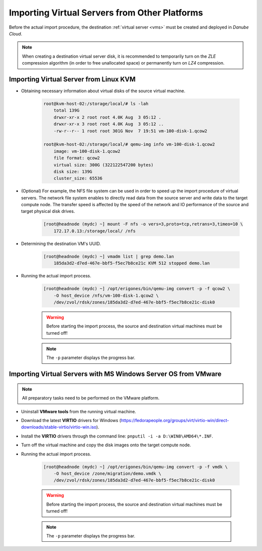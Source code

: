 Importing Virtual Servers from Other Platforms
***********************************************

Before the actual import procedure, the destination :ref:`virtual server <vms>` must be created and deployed in *Danube Cloud*.

.. note:: When creating a destination virtual server disk, it is recommended to temporarily turn on the *ZLE* compression algorithm (in order to free unallocated space) or permanently turn on *LZ4* compression.


Importing Virtual Server from Linux KVM
#######################################

* Obtaining necessary information about virtual disks of the source virtual machine.

    .. code-block:: bash

        root@kvm-host-02:/storage/local/# ls -lah 
            total 139G
            drwxr-xr-x 2 root root 4.0K Aug  3 05:12 .
            drwxr-xr-x 3 root root 4.0K Aug  3 05:12 ..
            -rw-r--r-- 1 root root 301G Nov  7 19:51 vm-100-disk-1.qcow2

        root@kvm-host-02:/storage/local/# qemu-img info vm-100-disk-1.qcow2 
            image: vm-100-disk-1.qcow2
            file format: qcow2
            virtual size: 300G (322122547200 bytes)
            disk size: 139G
            cluster_size: 65536

* (Optional) For example, the NFS file system can be used in order to speed up the import procedure of virtual servers. The network file system enables to directly read data from the source server and write data to the target compute node. The transfer speed is affected by the speed of the network and IO performance of the source and target physical disk drives.

    .. code-block:: bash

            [root@headnode (mydc) ~] mount -F nfs -o vers=3,proto=tcp,retrans=3,timeo=10 \
                172.17.0.13:/storage/local/ /nfs


* Determining the destination VM's UUID.

    .. code-block:: bash

        [root@headnode (mydc) ~] vmadm list | grep demo.lan
            185da3d2-d7ed-467e-bbf5-f5ec7b8ce21c KVM 512 stopped demo.lan

* Running the actual import process.

    .. code-block:: bash

        [root@headnode (mydc) ~] /opt/erigones/bin/qemu-img convert -p -f qcow2 \
            -O host_device /nfs/vm-100-disk-1.qcow2 \
            /dev/zvol/rdsk/zones/185da3d2-d7ed-467e-bbf5-f5ec7b8ce21c-disk0

    .. warning:: Before starting the import process, the source and destination virtual machines must be turned off!

    .. note:: The ``-p`` parameter displays the progress bar.


Importing Virtual Servers with MS Windows Server OS from VMware
###############################################################

.. note:: All preparatory tasks need to be performed on the VMware platform.

* Uninstall **VMware tools** from the running virtual machine.

* Download the latest **VIRTIO** drivers for Windows (https://fedorapeople.org/groups/virt/virtio-win/direct-downloads/stable-virtio/virtio-win.iso).

* Install the **VIRTIO** drivers through the command line: ``pnputil -i -a D:\WIN8\AMD64\*.INF``.

* Turn off the virtual machine and copy the disk images onto the target compute node.

* Running the actual import process.

    .. code-block:: bash

        [root@headnode (mydc) ~] /opt/erigones/bin/qemu-img convert -p -f vmdk \
            -O host_device /zone/migration/demo.vmdk \
            /dev/zvol/rdsk/zones/185da3d2-d7ed-467e-bbf5-f5ec7b8ce21c-disk0

    .. warning:: Before starting the import process, the source and destination virtual machines must be turned off!

    .. note:: The ``-p`` parameter displays the progress bar.

